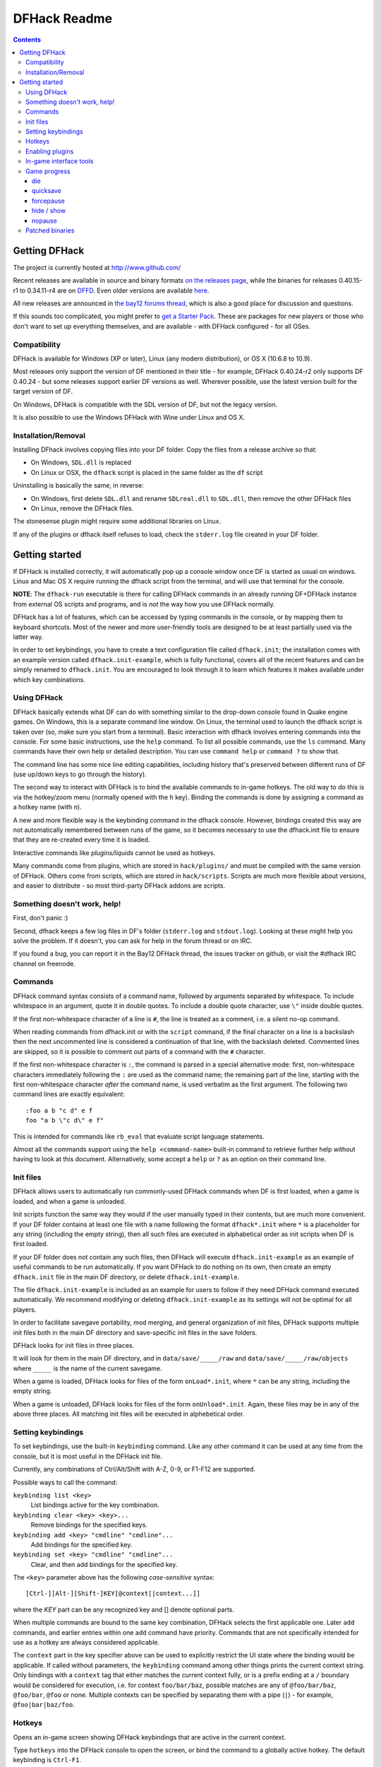 #############
DFHack Readme
#############

.. contents::


==============
Getting DFHack
==============
The project is currently hosted at http://www.github.com/

Recent releases are available in source and binary formats `on the releases
page`_, while the binaries for releases 0.40.15-r1 to 0.34.11-r4 are on DFFD_.
Even older versions are available here_.

.. _`on the releases page`: http://github.com/DFHack/dfhack/releases
.. _DFFD: http://dffd.bay12games.com/search.php?string=DFHack&id=15
.. _here: http://dethware.org/dfhack/download

All new releases are announced in `the bay12 forums thread`_, which is also a
good place for discussion and questions.

.. _`the bay12 forums thread`: http://www.bay12forums.com/smf/index.php?topic=139553

If this sounds too complicated, you might prefer to `get a Starter Pack`_.
These are packages for new players or those who don't want to set up everything
themselves, and are available - with DFHack configured - for all OSes.

.. _`get a Starter Pack`: http://dwarffortresswiki.org/index.php/Utility:Lazy_Newb_Pack

Compatibility
=============
DFHack is available for Windows (XP or later), Linux (any modern distribution),
or OS X (10.6.8 to 10.9).

Most releases only support the version of DF mentioned in their title - for
example, DFHack 0.40.24-r2 only supports DF 0.40.24 - but some releases
support earlier DF versions as well.  Wherever possible, use the latest version
built for the target version of DF.

On Windows, DFHack is compatible with the SDL version of DF, but not the legacy version.

It is also possible to use the Windows DFHack with Wine under Linux and OS X.

Installation/Removal
====================
Installing DFhack involves copying files into your DF folder.
Copy the files from a release archive so that:

* On Windows, ``SDL.dll`` is replaced
* On Linux or OSX, the ``dfhack`` script is placed in the same folder as the ``df`` script

Uninstalling is basically the same, in reverse:

* On Windows, first delete ``SDL.dll`` and rename ``SDLreal.dll`` to ``SDL.dll``,
  then remove the other DFHack files
* On Linux, remove the DFHack files.

The stonesense plugin might require some additional libraries on Linux.

If any of the plugins or dfhack itself refuses to load, check the ``stderr.log``
file created in your DF folder.


===============
Getting started
===============
If DFHack is installed correctly, it will automatically pop up a console
window once DF is started as usual on windows. Linux and Mac OS X require
running the dfhack script from the terminal, and will use that terminal for
the console.

**NOTE**: The ``dfhack-run`` executable is there for calling DFHack commands in
an already running DF+DFHack instance from external OS scripts and programs,
and is *not* the way how you use DFHack normally.

DFHack has a lot of features, which can be accessed by typing commands in the
console, or by mapping them to keyboard shortcuts. Most of the newer and more
user-friendly tools are designed to be at least partially used via the latter
way.

In order to set keybindings, you have to create a text configuration file
called ``dfhack.init``; the installation comes with an example version called
``dfhack.init-example``, which is fully functional, covers all of the recent
features and can be simply renamed to ``dfhack.init``. You are encouraged to look
through it to learn which features it makes available under which key combinations.

Using DFHack
============
DFHack basically extends what DF can do with something similar to the drop-down
console found in Quake engine games. On Windows, this is a separate command line
window. On Linux, the terminal used to launch the dfhack script is taken over
(so, make sure you start from a terminal). Basic interaction with dfhack
involves entering commands into the console. For some basic instructions,
use the ``help`` command. To list all possible commands, use the ``ls`` command.
Many commands have their own help or detailed description. You can use
``command help`` or ``command ?`` to show that.

The command line has some nice line editing capabilities, including history
that's preserved between different runs of DF (use up/down keys to go through
the history).

The second way to interact with DFHack is to bind the available commands
to in-game hotkeys. The old way to do this is via the hotkey/zoom menu (normally
opened with the ``h`` key). Binding the commands is done by assigning a command as
a hotkey name (with ``n``).

A new and more flexible way is the keybinding command in the dfhack console.
However, bindings created this way are not automatically remembered between runs
of the game, so it becomes necessary to use the dfhack.init file to ensure that
they are re-created every time it is loaded.

Interactive commands like `plugins/liquids` cannot be used as hotkeys.

Many commands come from plugins, which are stored in ``hack/plugins/``
and must be compiled with the same version of DFHack.  Others come
from scripts, which are stored in ``hack/scripts``.  Scripts are much
more flexible about versions, and easier to distribute - so most third-party
DFHack addons are scripts.

Something doesn't work, help!
=============================
First, don't panic :)

Second, dfhack keeps a few log files in DF's folder (``stderr.log`` and
``stdout.log``). Looking at these might help you solve the problem.
If it doesn't, you can ask for help in the forum thread or on IRC.

If you found a bug, you can report it in the Bay12 DFHack thread, the issues
tracker on github, or visit the #dfhack IRC channel on freenode.

Commands
========
DFHack command syntax consists of a command name, followed by arguments separated
by whitespace. To include whitespace in an argument, quote it in double quotes.
To include a double quote character, use ``\"`` inside double quotes.

If the first non-whitespace character of a line is ``#``, the line is treated
as a comment, i.e. a silent no-op command.

When reading commands from dfhack.init or with the ``script`` command, if the final character on a line is a backslash then the next uncommented line is considered a continuation of that line, with the backslash deleted.
Commented lines are skipped, so it is possible to comment out parts of a command with the ``#`` character.

If the first non-whitespace character is ``:``, the command is parsed in a special
alternative mode: first, non-whitespace characters immediately following the ``:``
are used as the command name; the remaining part of the line, starting with the first
non-whitespace character *after* the command name, is used verbatim as the first argument.
The following two command lines are exactly equivalent::

    :foo a b "c d" e f
    foo "a b \"c d\" e f"

This is intended for commands like ``rb_eval`` that evaluate script language statements.

Almost all the commands support using the ``help <command-name>`` built-in command
to retrieve further help without having to look at this document. Alternatively,
some accept a ``help`` or ``?`` as an option on their command line.

Init files
==========
DFHack allows users to automatically run commonly-used DFHack commands when DF is first
loaded, when a game is loaded, and when a game is unloaded.

Init scripts function the same way they would if the user manually typed in their contents,
but are much more convenient.  If your DF folder contains at least one file with a name
following the format ``dfhack*.init`` where ``*`` is a placeholder for any string (including
the empty string), then all such files are executed in alphabetical order as init scripts when
DF is first loaded.

If your DF folder does not contain any such files, then DFHack will execute ``dfhack.init-example``
as an example of useful commands to be run automatically.  If you want DFHack to do nothing on
its own, then create an empty ``dfhack.init`` file in the main DF directory, or delete ``dfhack.init-example``.

The file ``dfhack.init-example`` is included as an example for users to follow if they need DFHack
command executed automatically.  We recommend modifying or deleting ``dfhack.init-example`` as
its settings will not be optimal for all players.

In order to facilitate savegave portability, mod merging, and general organization of init files,
DFHack supports multiple init files both in the main DF directory and save-specific init files in
the save folders.

DFHack looks for init files in three places.

It will look for them in the main DF directory, and in ``data/save/_____/raw`` and
``data/save/_____/raw/objects`` where ``_____`` is the name of the current savegame.

When a game is loaded, DFHack looks for files of the form ``onLoad*.init``, where
``*`` can be any string, including the empty string.

When a game is unloaded, DFHack looks for files of the form ``onUnload*.init``.  Again,
these files may be in any of the above three places.  All matching init files will be
executed in alphebetical order.

Setting keybindings
===================
To set keybindings, use the built-in ``keybinding`` command. Like any other
command it can be used at any time from the console, but it is most useful
in the DFHack init file.

Currently, any combinations of Ctrl/Alt/Shift with A-Z, 0-9, or F1-F12 are supported.

Possible ways to call the command:

``keybinding list <key>``
  List bindings active for the key combination.
``keybinding clear <key> <key>...``
  Remove bindings for the specified keys.
``keybinding add <key> "cmdline" "cmdline"...``
  Add bindings for the specified key.
``keybinding set <key> "cmdline" "cmdline"...``
  Clear, and then add bindings for the specified key.

The ``<key>`` parameter above has the following *case-sensitive* syntax::

    [Ctrl-][Alt-][Shift-]KEY[@context[|context...]]

where the *KEY* part can be any recognized key and [] denote optional parts.

When multiple commands are bound to the same key combination, DFHack selects
the first applicable one. Later ``add`` commands, and earlier entries within one
``add`` command have priority. Commands that are not specifically intended for use
as a hotkey are always considered applicable.

The ``context`` part in the key specifier above can be used to explicitly restrict
the UI state where the binding would be applicable. If called without parameters,
the ``keybinding`` command among other things prints the current context string.
Only bindings with a ``context`` tag that either matches the current context fully,
or is a prefix ending at a ``/`` boundary would be considered for execution, i.e.
for context ``foo/bar/baz``, possible matches are any of ``@foo/bar/baz``, ``@foo/bar``,
``@foo`` or none. Multiple contexts can be specified by separating them with a
pipe (``|``) - for example, ``@foo|bar|baz/foo``.

Hotkeys
=======
Opens an in-game screen showing DFHack keybindings that are active in the current context.

.. image:: images/hotkeys.png

Type ``hotkeys`` into the DFHack console to open the screen, or bind the command to a
globally active hotkey.  The default keybinding is ``Ctrl-F1``.

Enabling plugins
================
Many plugins can be in a distinct enabled or disabled state. Some of
them activate and deactivate automatically depending on the contents
of the world raws. Others store their state in world data. However a
number of them have to be enabled globally, and the init file is the
right place to do it.

Most such plugins or scripts support the built-in ``enable`` and ``disable``
commands. Calling them at any time without arguments prints a list
of enabled and disabled plugins, and shows whether that can be changed
through the same commands.

To enable or disable plugins that support this, use their names as
arguments for the command::

  enable manipulator search


In-game interface tools
=======================
Some tools work by displaying dialogs or overlays in the game window.

In order to avoid user confusion, as a matter of policy all these tools
must display the word "DFHack" on the screen somewhere while active.
When that is not appropriate because they merely add keybinding hints to
existing DF screens, they deliberately use red instead of green for the key.

Game progress
=============

die
---
Instantly kills DF without saving.

quicksave
---------
Save immediately, without exiting.  Only available in fortress mode.

forcepause
----------
Forces DF to pause. This is useful when your FPS drops below 1 and you lose
control of the game.  Activate with ``forcepause 1``; deactivate with ``forcepause 0``.

hide / show
-----------
Hides or shows the DFHack terminal window, respectively.  To use ``show``, use
the in-game console (default keybinding ``Ctrl-Shift-P``).  Only available on Windows.

nopause
-------
Disables pausing (both manual and automatic) with the exception of pause forced
by 'reveal hell'. This is nice for digging under rivers.

Patched binaries
================
As an alternative to permanently modifying the binary, you can use the
``binpatch`` dfhack command to apply patches live in memory during a DF session.

In this case, updating symbols.xml is not necessary - otherwise Linux and OSX
users of patched binaries may have to find the relevant section in ``symbols.xml``,
and add a new line with the checksum of their executable::

    <md5-hash value='????????????????????????????????'/>

In order to find the correct value of the hash, look into stderr.log;
DFHack prints an error there if it does not recognize the hash.

DFHack includes a small stand-alone utility for applying and removing
binary patches from the game executable. Use it from the regular operating
system console:

``binpatch check "Dwarf Fortress.exe" patch.dif``
   Checks and prints if the patch is currently applied.

``binpatch apply "Dwarf Fortress.exe" patch.dif``
   Applies the patch, unless it is already applied or in conflict.

``binpatch remove "Dwarf Fortress.exe" patch.dif``
   Removes the patch, unless it is already removed.

The patches are expected to be encoded in text format used by IDA.
